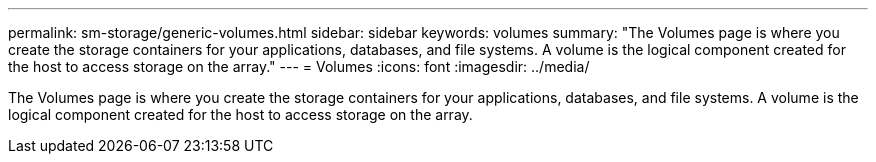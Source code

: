 ---
permalink: sm-storage/generic-volumes.html
sidebar: sidebar
keywords: volumes
summary: "The Volumes page is where you create the storage containers for your applications, databases, and file systems. A volume is the logical component created for the host to access storage on the array."
---
= Volumes
:icons: font
:imagesdir: ../media/

[.lead]
The Volumes page is where you create the storage containers for your applications, databases, and file systems. A volume is the logical component created for the host to access storage on the array.

